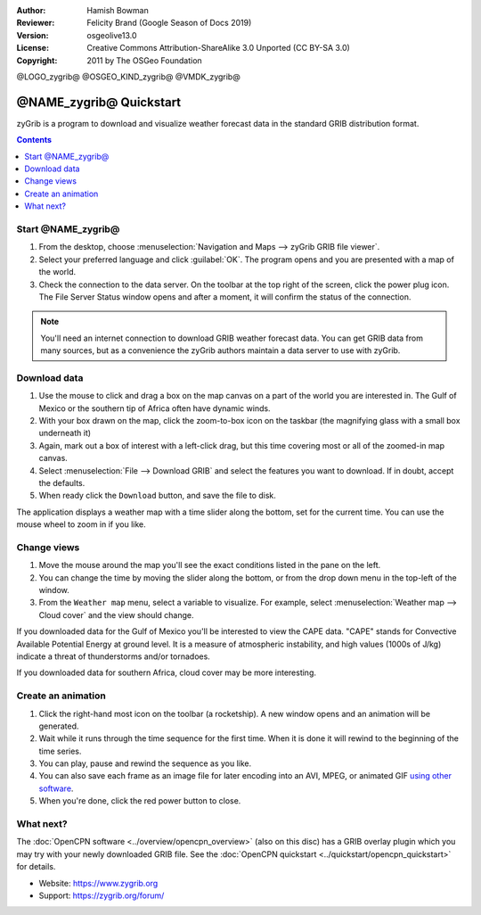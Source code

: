 :Author: Hamish Bowman
:Reviewer: Felicity Brand (Google Season of Docs 2019)
:Version: osgeolive13.0
:License: Creative Commons Attribution-ShareAlike 3.0 Unported  (CC BY-SA 3.0)
:Copyright: 2011 by The OSGeo Foundation

@LOGO_zygrib@
@OSGEO_KIND_zygrib@
@VMDK_zygrib@



************************
@NAME_zygrib@ Quickstart
************************

zyGrib is a program to download and visualize weather forecast data in the standard GRIB distribution format.

.. contents:: Contents
   :local:

Start @NAME_zygrib@
===================

#. From the desktop, choose :menuselection:`Navigation and Maps --> zyGrib GRIB file viewer`. 
#. Select your preferred language and click :guilabel:`OK`. The program opens and you are presented with a map of the world. 
#. Check the connection to the data server. On the toolbar at the top right of the screen, click the power plug icon. The File Server Status window opens and after a moment, it will confirm the status of the connection. 

.. Note:: 
  You'll need an internet connection to download GRIB weather forecast data. You can get GRIB data from many sources, but as a convenience the zyGrib authors maintain a data server to use with zyGrib.


Download data
=============

#. Use the mouse to click and drag a box on the map canvas on a part of the world you are interested in. The Gulf of Mexico or the southern tip of Africa often have dynamic winds.
#. With your box drawn on the map, click the zoom-to-box icon on the taskbar (the magnifying glass with a small box underneath it)
#. Again,  mark out a box of interest with a left-click drag, but this time covering most or all of the zoomed-in map canvas.
#. Select :menuselection:`File --> Download GRIB` and select the features you want to download. If in doubt, accept the defaults. 
#. When ready click the ``Download`` button, and save the file to disk.

The application displays a weather map with a time slider along the bottom, set for the current time. You can use the mouse wheel to zoom in if you like.


Change views
============

#. Move the mouse around the map you'll see the exact conditions listed in the pane on the left.
#. You can change the time by moving the slider along the bottom, or from the drop down menu in the top-left of the window.
#. From the ``Weather map`` menu, select a variable to visualize. For example, select :menuselection:`Weather map --> Cloud cover` and the view should change.

If you downloaded data for the Gulf of Mexico you'll be interested to view the CAPE data. "CAPE" stands for Convective Available Potential Energy at ground level. It is a measure of atmospheric instability, and high values (1000s of J/kg) indicate a threat of thunderstorms and/or tornadoes.

If you downloaded data for southern Africa, cloud cover may be more interesting.


Create an animation
===================

#. Click the right-hand most icon on the toolbar (a rocketship). A new window opens and an animation will be generated. 
#. Wait while it runs through the time sequence for the first time. When it is done it will rewind to the beginning of the time series.
#. You can play, pause and rewind the sequence as you like. 
#. You can also save each frame as an image file for later encoding into an AVI, MPEG, or animated GIF `using other software <https://grasswiki.osgeo.org/wiki/Movies>`_.
#. When you're done, click the red power button to close.


What next?
==========

The :doc:`OpenCPN software <../overview/opencpn_overview>` (also on this
disc) has a GRIB overlay plugin which you may try with your newly
downloaded GRIB file. 
See
the :doc:`OpenCPN quickstart <../quickstart/opencpn_quickstart>` for details.

* Website: https://www.zygrib.org
* Support: https://zygrib.org/forum/
